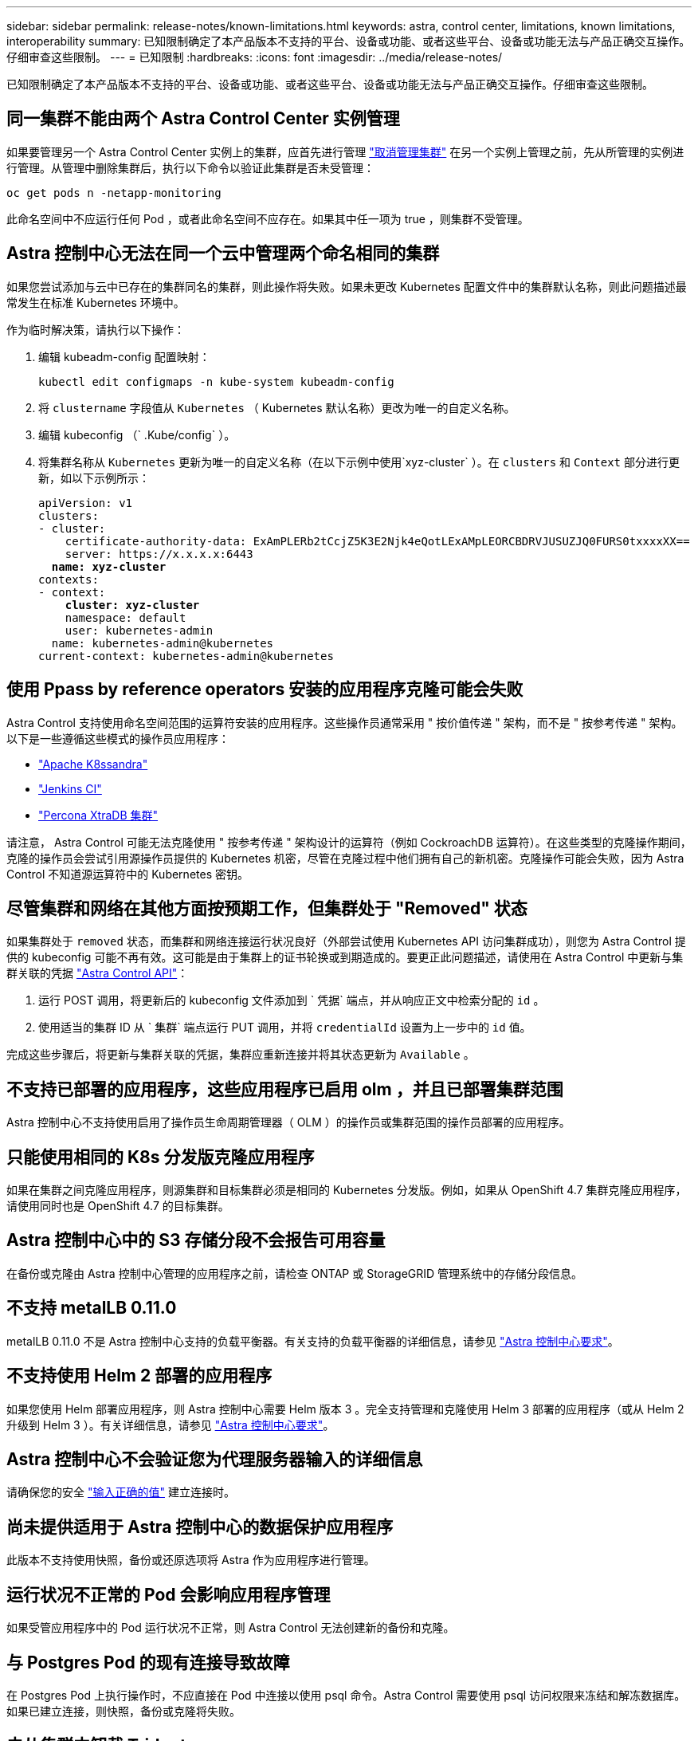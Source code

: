 ---
sidebar: sidebar 
permalink: release-notes/known-limitations.html 
keywords: astra, control center, limitations, known limitations, interoperability 
summary: 已知限制确定了本产品版本不支持的平台、设备或功能、或者这些平台、设备或功能无法与产品正确交互操作。仔细审查这些限制。 
---
= 已知限制
:hardbreaks:
:icons: font
:imagesdir: ../media/release-notes/


已知限制确定了本产品版本不支持的平台、设备或功能、或者这些平台、设备或功能无法与产品正确交互操作。仔细审查这些限制。



== 同一集群不能由两个 Astra Control Center 实例管理

如果要管理另一个 Astra Control Center 实例上的集群，应首先进行管理 link:../use/unmanage.html#stop-managing-compute["取消管理集群"] 在另一个实例上管理之前，先从所管理的实例进行管理。从管理中删除集群后，执行以下命令以验证此集群是否未受管理：

[listing]
----
oc get pods n -netapp-monitoring
----
此命名空间中不应运行任何 Pod ，或者此命名空间不应存在。如果其中任一项为 true ，则集群不受管理。



== Astra 控制中心无法在同一个云中管理两个命名相同的集群

如果您尝试添加与云中已存在的集群同名的集群，则此操作将失败。如果未更改 Kubernetes 配置文件中的集群默认名称，则此问题描述最常发生在标准 Kubernetes 环境中。

作为临时解决策，请执行以下操作：

. 编辑 kubeadm-config 配置映射：
+
[listing]
----
kubectl edit configmaps -n kube-system kubeadm-config
----
. 将 `clustername` 字段值从 `Kubernetes` （ Kubernetes 默认名称）更改为唯一的自定义名称。
. 编辑 kubeconfig （` .Kube/config` ）。
. 将集群名称从 `Kubernetes` 更新为唯一的自定义名称（在以下示例中使用`xyz-cluster` ）。在 `clusters` 和 `Context` 部分进行更新，如以下示例所示：
+
[listing, subs="+quotes"]
----
apiVersion: v1
clusters:
- cluster:
    certificate-authority-data: ExAmPLERb2tCcjZ5K3E2Njk4eQotLExAMpLEORCBDRVJUSUZJQ0FURS0txxxxXX==
    server: https://x.x.x.x:6443
  *name: xyz-cluster*
contexts:
- context:
    *cluster: xyz-cluster*
    namespace: default
    user: kubernetes-admin
  name: kubernetes-admin@kubernetes
current-context: kubernetes-admin@kubernetes
----




== 使用 Ppass by reference operators 安装的应用程序克隆可能会失败

Astra Control 支持使用命名空间范围的运算符安装的应用程序。这些操作员通常采用 " 按价值传递 " 架构，而不是 " 按参考传递 " 架构。以下是一些遵循这些模式的操作员应用程序：

* https://github.com/k8ssandra/cass-operator/tree/v1.7.1["Apache K8ssandra"^]
* https://github.com/jenkinsci/kubernetes-operator["Jenkins CI"^]
* https://github.com/percona/percona-xtradb-cluster-operator["Percona XtraDB 集群"^]


请注意， Astra Control 可能无法克隆使用 " 按参考传递 " 架构设计的运算符（例如 CockroachDB 运算符）。在这些类型的克隆操作期间，克隆的操作员会尝试引用源操作员提供的 Kubernetes 机密，尽管在克隆过程中他们拥有自己的新机密。克隆操作可能会失败，因为 Astra Control 不知道源运算符中的 Kubernetes 密钥。



== 尽管集群和网络在其他方面按预期工作，但集群处于 "Removed" 状态

如果集群处于 `removed` 状态，而集群和网络连接运行状况良好（外部尝试使用 Kubernetes API 访问集群成功），则您为 Astra Control 提供的 kubeconfig 可能不再有效。这可能是由于集群上的证书轮换或到期造成的。要更正此问题描述，请使用在 Astra Control 中更新与集群关联的凭据 link:https://docs.netapp.com/us-en/astra-automation/index.html["Astra Control API"]：

. 运行 POST 调用，将更新后的 kubeconfig 文件添加到 ` 凭据` 端点，并从响应正文中检索分配的 `id` 。
. 使用适当的集群 ID 从 ` 集群` 端点运行 PUT 调用，并将 `credentialId` 设置为上一步中的 `id` 值。


完成这些步骤后，将更新与集群关联的凭据，集群应重新连接并将其状态更新为 `Available` 。



== 不支持已部署的应用程序，这些应用程序已启用 olm ，并且已部署集群范围

Astra 控制中心不支持使用启用了操作员生命周期管理器（ OLM ）的操作员或集群范围的操作员部署的应用程序。



== 只能使用相同的 K8s 分发版克隆应用程序

如果在集群之间克隆应用程序，则源集群和目标集群必须是相同的 Kubernetes 分发版。例如，如果从 OpenShift 4.7 集群克隆应用程序，请使用同时也是 OpenShift 4.7 的目标集群。



== Astra 控制中心中的 S3 存储分段不会报告可用容量

在备份或克隆由 Astra 控制中心管理的应用程序之前，请检查 ONTAP 或 StorageGRID 管理系统中的存储分段信息。



== 不支持 metalLB 0.11.0

metalLB 0.11.0 不是 Astra 控制中心支持的负载平衡器。有关支持的负载平衡器的详细信息，请参见 link:../get-started/requirements.html#service-type-loadbalancer-for-on-premises-kubernetes-clusters["Astra 控制中心要求"]。



== 不支持使用 Helm 2 部署的应用程序

如果您使用 Helm 部署应用程序，则 Astra 控制中心需要 Helm 版本 3 。完全支持管理和克隆使用 Helm 3 部署的应用程序（或从 Helm 2 升级到 Helm 3 ）。有关详细信息，请参见 link:../get-started/requirements.html["Astra 控制中心要求"]。



== Astra 控制中心不会验证您为代理服务器输入的详细信息

请确保您的安全 link:../use/monitor-protect.html#add-a-proxy-server["输入正确的值"] 建立连接时。



== 尚未提供适用于 Astra 控制中心的数据保护应用程序

此版本不支持使用快照，备份或还原选项将 Astra 作为应用程序进行管理。



== 运行状况不正常的 Pod 会影响应用程序管理

如果受管应用程序中的 Pod 运行状况不正常，则 Astra Control 无法创建新的备份和克隆。



== 与 Postgres Pod 的现有连接导致故障

在 Postgres Pod 上执行操作时，不应直接在 Pod 中连接以使用 psql 命令。Astra Control 需要使用 psql 访问权限来冻结和解冻数据库。如果已建立连接，则快照，备份或克隆将失败。



== 未从集群中卸载 Trident

从 Astra 控制中心取消管理集群时， Trident 不会自动从集群中卸载。要卸载 Trident ，您需要 https://docs.netapp.com/us-en/trident/trident-managing-k8s/uninstall-trident.html["请按照 Trident 文档中的以下步骤进行操作"^]。



== 了解更多信息

* link:../release-notes/resolved-issues.html["已解决的问题"]
* link:../release-notes/known-issues.html["已知问题"]
* link:../release-notes/known-issues-ads.html["有关 Astra Data Store 预览版和此 Astra 控制中心版本的已知问题"]

